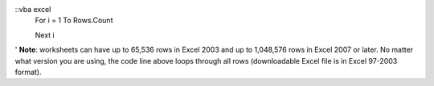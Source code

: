 ::vba excel
  For i = 1 To Rows.Count

  Next i



' **Note**: worksheets can have up to 65,536 rows in Excel 2003 and up to 1,048,576 rows in Excel 2007 or later. No matter what version you are using, the code line above loops through all rows (downloadable Excel file is in Excel 97-2003 format).

